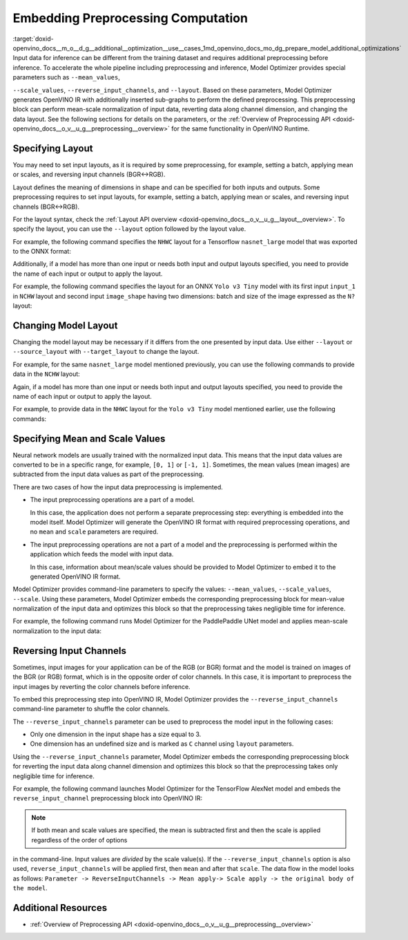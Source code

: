 .. index:: pair: page; Embedding Preprocessing Computation
.. _doxid-openvino_docs__m_o__d_g__additional__optimization__use__cases:


Embedding Preprocessing Computation
===================================

:target:`doxid-openvino_docs__m_o__d_g__additional__optimization__use__cases_1md_openvino_docs_mo_dg_prepare_model_additional_optimizations` Input data for inference can be different from the training dataset and requires additional preprocessing before inference. To accelerate the whole pipeline including preprocessing and inference, Model Optimizer provides special parameters such as ``--mean_values``,

``--scale_values``, ``--reverse_input_channels``, and ``--layout``. Based on these parameters, Model Optimizer generates OpenVINO IR with additionally inserted sub-graphs to perform the defined preprocessing. This preprocessing block can perform mean-scale normalization of input data, reverting data along channel dimension, and changing the data layout. See the following sections for details on the parameters, or the :ref:`Overview of Preprocessing API <doxid-openvino_docs__o_v__u_g__preprocessing__overview>` for the same functionality in OpenVINO Runtime.

Specifying Layout
~~~~~~~~~~~~~~~~~

You may need to set input layouts, as it is required by some preprocessing, for example, setting a batch, applying mean or scales, and reversing input channels (BGR<->RGB).

Layout defines the meaning of dimensions in shape and can be specified for both inputs and outputs. Some preprocessing requires to set input layouts, for example, setting a batch, applying mean or scales, and reversing input channels (BGR<->RGB).

For the layout syntax, check the :ref:`Layout API overview <doxid-openvino_docs__o_v__u_g__layout__overview>`. To specify the layout, you can use the ``--layout`` option followed by the layout value.

For example, the following command specifies the ``NHWC`` layout for a Tensorflow ``nasnet_large`` model that was exported to the ONNX format:

.. ref-code-block:: cpp

	mo --input_model tf_nasnet_large.onnx --layout nhwc

Additionally, if a model has more than one input or needs both input and output layouts specified, you need to provide the name of each input or output to apply the layout.

For example, the following command specifies the layout for an ONNX ``Yolo v3 Tiny`` model with its first input ``input_1`` in ``NCHW`` layout and second input ``image_shape`` having two dimensions: batch and size of the image expressed as the ``N?`` layout:

.. ref-code-block:: cpp

	mo --input_model yolov3-tiny.onnx --layout input_1(nchw),image_shape(n?)

Changing Model Layout
~~~~~~~~~~~~~~~~~~~~~

Changing the model layout may be necessary if it differs from the one presented by input data. Use either ``--layout`` or ``--source_layout`` with ``--target_layout`` to change the layout.

For example, for the same ``nasnet_large`` model mentioned previously, you can use the following commands to provide data in the ``NCHW`` layout:

.. ref-code-block:: cpp

	mo --input_model tf_nasnet_large.onnx --source_layout nhwc --target_layout nchw
	mo --input_model tf_nasnet_large.onnx --layout "nhwc->nchw"

Again, if a model has more than one input or needs both input and output layouts specified, you need to provide the name of each input or output to apply the layout.

For example, to provide data in the ``NHWC`` layout for the ``Yolo v3 Tiny`` model mentioned earlier, use the following commands:

.. ref-code-block:: cpp

	mo --input_model yolov3-tiny.onnx --source_layout "input_1(nchw),image_shape(n?)" --target_layout "input_1(nhwc)"
	mo --input_model yolov3-tiny.onnx --layout "input_1(nchw->nhwc),image_shape(n?)"

Specifying Mean and Scale Values
~~~~~~~~~~~~~~~~~~~~~~~~~~~~~~~~

Neural network models are usually trained with the normalized input data. This means that the input data values are converted to be in a specific range, for example, ``[0, 1]`` or ``[-1, 1]``. Sometimes, the mean values (mean images) are subtracted from the input data values as part of the preprocessing.

There are two cases of how the input data preprocessing is implemented.

* The input preprocessing operations are a part of a model.
  
  In this case, the application does not perform a separate preprocessing step: everything is embedded into the model itself. Model Optimizer will generate the OpenVINO IR format with required preprocessing operations, and no ``mean`` and ``scale`` parameters are required.

* The input preprocessing operations are not a part of a model and the preprocessing is performed within the application which feeds the model with input data.
  
  In this case, information about mean/scale values should be provided to Model Optimizer to embed it to the generated OpenVINO IR format.

Model Optimizer provides command-line parameters to specify the values: ``--mean_values``, ``--scale_values``, ``--scale``. Using these parameters, Model Optimizer embeds the corresponding preprocessing block for mean-value normalization of the input data and optimizes this block so that the preprocessing takes negligible time for inference.

For example, the following command runs Model Optimizer for the PaddlePaddle UNet model and applies mean-scale normalization to the input data:

.. ref-code-block:: cpp

	mo --input_model unet.pdmodel --mean_values [123,117,104] --scale 255

.. _when_to_reverse_input_channels:

Reversing Input Channels
~~~~~~~~~~~~~~~~~~~~~~~~

Sometimes, input images for your application can be of the RGB (or BGR) format and the model is trained on images of the BGR (or RGB) format, which is in the opposite order of color channels. In this case, it is important to preprocess the input images by reverting the color channels before inference.

To embed this preprocessing step into OpenVINO IR, Model Optimizer provides the ``--reverse_input_channels`` command-line parameter to shuffle the color channels.

The ``--reverse_input_channels`` parameter can be used to preprocess the model input in the following cases:

* Only one dimension in the input shape has a size equal to 3.

* One dimension has an undefined size and is marked as ``C`` channel using ``layout`` parameters.

Using the ``--reverse_input_channels`` parameter, Model Optimizer embeds the corresponding preprocessing block for reverting the input data along channel dimension and optimizes this block so that the preprocessing takes only negligible time for inference.

For example, the following command launches Model Optimizer for the TensorFlow AlexNet model and embeds the ``reverse_input_channel`` preprocessing block into OpenVINO IR:

.. ref-code-block:: cpp

	mo --input_model alexnet.pb --reverse_input_channels

.. note:: If both mean and scale values are specified, the mean is subtracted first and then the scale is applied regardless of the order of options



in the command-line. Input values are *divided* by the scale value(s). If the ``--reverse_input_channels`` option is also used, ``reverse_input_channels`` will be applied first, then ``mean`` and after that ``scale``. The data flow in the model looks as follows: ``Parameter -> ReverseInputChannels -> Mean apply-> Scale apply -> the original body of the model``.

Additional Resources
~~~~~~~~~~~~~~~~~~~~

* :ref:`Overview of Preprocessing API <doxid-openvino_docs__o_v__u_g__preprocessing__overview>`

